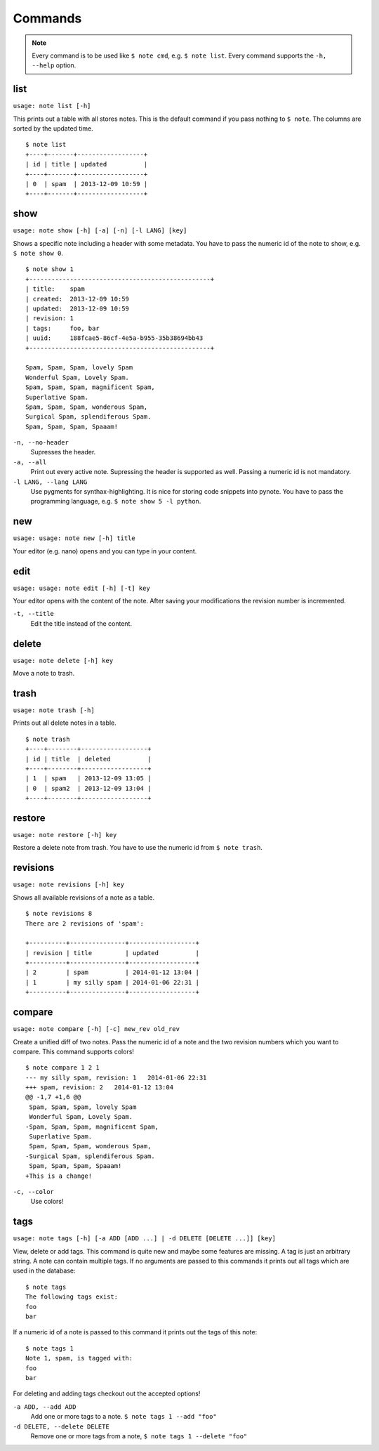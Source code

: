 Commands
========

.. TODO remove `` things
.. note::
    Every command is to be used like ``$ note cmd``, e.g. ``$ note list``.
    Every command supports the ``-h, --help`` option.


list
----

``usage: note list [-h]``

This prints out a table with all stores notes. This is the default
command if you pass nothing to ``$ note``. The columns are sorted by
the updated time.

::

    $ note list
    +----+-------+------------------+
    | id | title | updated          |
    +----+-------+------------------+
    | 0  | spam  | 2013-12-09 10:59 |
    +----+-------+------------------+


show
----

``usage: note show [-h] [-a] [-n] [-l LANG] [key]``

Shows a specific note including a header with some metadata. You have
to pass the numeric id of the note to show, e.g. ``$ note show 0``.

::

    $ note show 1
    +-------------------------------------------------+
    | title:    spam
    | created:  2013-12-09 10:59
    | updated:  2013-12-09 10:59
    | revision: 1
    | tags:     foo, bar
    | uuid:     188fcae5-86cf-4e5a-b955-35b38694bb43
    +-------------------------------------------------+

    Spam, Spam, Spam, lovely Spam
    Wonderful Spam, Lovely Spam.
    Spam, Spam, Spam, magnificent Spam,
    Superlative Spam.
    Spam, Spam, Spam, wonderous Spam,
    Surgical Spam, splendiferous Spam.
    Spam, Spam, Spam, Spaaam!


``-n, --no-header``
    Supresses the header.

``-a, --all``
    Print out every active note. Supressing the header is supported
    as well. Passing a numeric id is not mandatory.

``-l LANG, --lang LANG``
    Use pygments for synthax-highlighting. It is nice for storing
    code snippets into pynote. You have to pass the programming
    language, e.g. ``$ note show 5 -l python``.


new
---

``usage: usage: note new [-h] title``

Your editor (e.g. nano) opens and you can type in your content.


edit
----

``usage: usage: note edit [-h] [-t] key``

Your editor opens with the content of the note. After saving your
modifications the revision number is incremented.


``-t, --title``
    Edit the title instead of the content.


delete
------

``usage: note delete [-h] key``

Move a note to trash.


trash
-----

``usage: note trash [-h]``

Prints out all delete notes in a table.

::

    $ note trash
    +----+--------+------------------+
    | id | title  | deleted          |
    +----+--------+------------------+
    | 1  | spam   | 2013-12-09 13:05 |
    | 0  | spam2  | 2013-12-09 13:04 |
    +----+--------+------------------+


restore
-------

``usage: note restore [-h] key``

Restore a delete note from trash. You have to use the numeric id
from ``$ note trash``.


revisions
---------

``usage: note revisions [-h] key``

Shows all available revisions of a note as a table.

::

    $ note revisions 8
    There are 2 revisions of 'spam':

    +----------+---------------+------------------+
    | revision | title         | updated          |
    +----------+---------------+------------------+
    | 2        | spam          | 2014-01-12 13:04 |
    | 1        | my silly spam | 2014-01-06 22:31 |
    +----------+---------------+------------------+


compare
-------

``usage: note compare [-h] [-c] new_rev old_rev``

Create a unified diff of two notes. Pass the numeric id of a note
and the two revision numbers which you want to compare. This command
supports colors!

::

    $ note compare 1 2 1
    --- my silly spam, revision: 1   2014-01-06 22:31
    +++ spam, revision: 2   2014-01-12 13:04
    @@ -1,7 +1,6 @@
     Spam, Spam, Spam, lovely Spam
     Wonderful Spam, Lovely Spam.
    -Spam, Spam, Spam, magnificent Spam,
     Superlative Spam.
     Spam, Spam, Spam, wonderous Spam,
    -Surgical Spam, splendiferous Spam.
     Spam, Spam, Spam, Spaaam!
    +This is a change!


``-c, --color``
    Use colors!


tags
----

``usage: note tags [-h] [-a ADD [ADD ...] | -d DELETE [DELETE ...]] [key]``

View, delete or add tags. This command is quite new and maybe some features
are missing. A tag is just an arbitrary string. A note can contain multiple
tags. If no arguments are passed to this commands it prints out all tags
which are used in the database::

    $ note tags
    The following tags exist:
    foo
    bar

If a numeric id of a note is passed to this command it prints out the tags
of this note::

    $ note tags 1
    Note 1, spam, is tagged with:
    foo
    bar

For deleting and adding tags checkout out the accepted options!


``-a ADD, --add ADD``
    Add one or more tags to a note. ``$ note tags 1 --add "foo"``

``-d DELETE, --delete DELETE``
    Remove one or more tags from a note, ``$ note tags 1 --delete "foo"``
